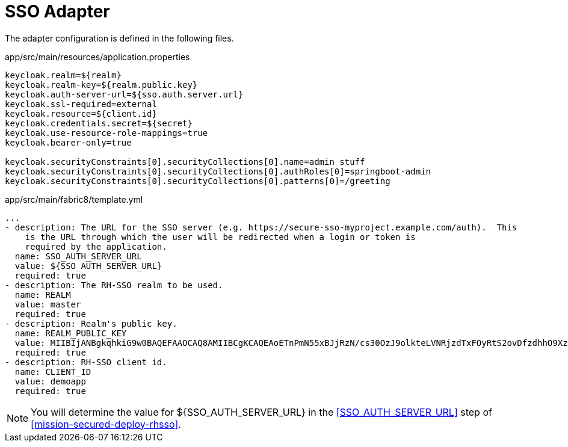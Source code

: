 = SSO Adapter

The adapter configuration is defined in the following files.

.app/src/main/resources/application.properties
[source,properties]
----
keycloak.realm=${realm}
keycloak.realm-key=${realm.public.key}
keycloak.auth-server-url=${sso.auth.server.url}
keycloak.ssl-required=external
keycloak.resource=${client.id}
keycloak.credentials.secret=${secret}
keycloak.use-resource-role-mappings=true
keycloak.bearer-only=true

keycloak.securityConstraints[0].securityCollections[0].name=admin stuff
keycloak.securityConstraints[0].securityCollections[0].authRoles[0]=springboot-admin
keycloak.securityConstraints[0].securityCollections[0].patterns[0]=/greeting
----

.app/src/main/fabric8/template.yml
[source,yaml]
----
...
- description: The URL for the SSO server (e.g. https://secure-sso-myproject.example.com/auth).  This
    is the URL through which the user will be redirected when a login or token is
    required by the application.
  name: SSO_AUTH_SERVER_URL
  value: ${SSO_AUTH_SERVER_URL}
  required: true
- description: The RH-SSO realm to be used.
  name: REALM
  value: master
  required: true
- description: Realm's public key.
  name: REALM_PUBLIC_KEY
  value: MIIBIjANBgkqhkiG9w0BAQEFAAOCAQ8AMIIBCgKCAQEAoETnPmN55xBJjRzN/cs30OzJ9olkteLVNRjzdTxFOyRtS2ovDfzdhhO9XzUcTMbIsCOAZtSt8K+6yvBXypOSYvI75EUdypmkcK1KoptqY5KEBQ1KwhWuP7IWQ0fshUwD6jI1QWDfGxfM/h34FvEn/0tJ71xN2P8TI2YanwuDZgosdobx/PAvlGREBGuk4BgmexTOkAdnFxIUQcCkiEZ2C41uCrxiS4CEe5OX91aK9HKZV4ZJX6vnqMHmdDnsMdO+UFtxOBYZio+a1jP4W3d7J5fGeiOaXjQCOpivKnP2yU2DPdWmDMyVb67l8DRA+jh0OJFKZ5H2fNgE3II59vdsRwIDAQAB
  required: true
- description: RH-SSO client id.
  name: CLIENT_ID
  value: demoapp
  required: true
----

NOTE: You will determine the value for ${SSO_AUTH_SERVER_URL} in the <<SSO_AUTH_SERVER_URL>> step of <<mission-secured-deploy-rhsso>>.